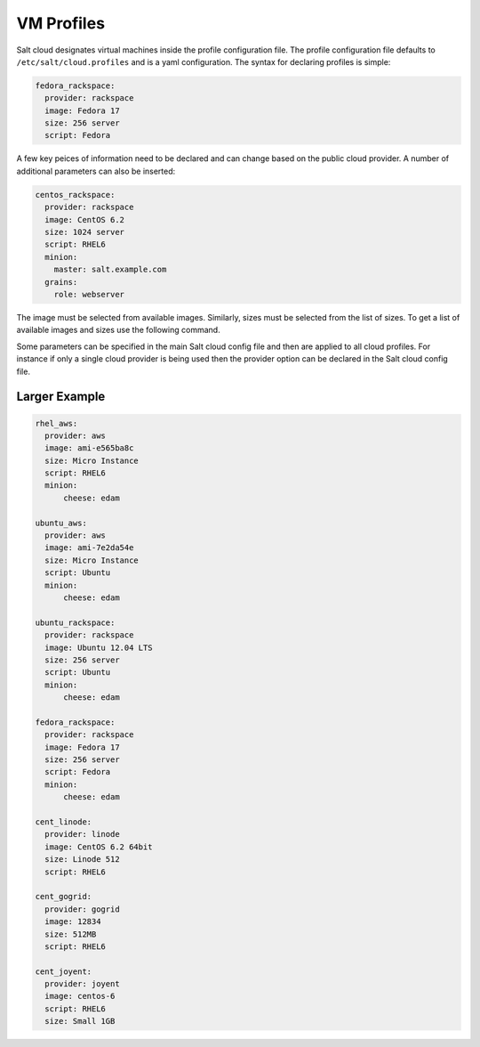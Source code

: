 VM Profiles
===========

Salt cloud designates virtual machines inside the profile configuration file.
The profile configuration file defaults to ``/etc/salt/cloud.profiles`` and is a
yaml configuration. The syntax for declaring profiles is simple:

.. code-block:: yaml

    fedora_rackspace:
      provider: rackspace
      image: Fedora 17
      size: 256 server
      script: Fedora

A few key peices of information need to be declared and can change based on the
public cloud provider. A number of additional parameters can also be inserted:

.. code-block:: yaml

    centos_rackspace:
      provider: rackspace
      image: CentOS 6.2
      size: 1024 server
      script: RHEL6
      minion:
        master: salt.example.com
      grains:
        role: webserver

The image must be selected from available images. Similarly, sizes must be selected
from the list of sizes. To get a list of available images and sizes use the following
command.

.. code-block:: bash
    salt-cloud --list-images openstack
    salt-cloud --list-sizes openstack

Some parameters can be specified in the main Salt cloud config file and then
are applied to all cloud profiles. For instance if only a single cloud provider
is being used then the provider option can be declared in the Salt cloud config
file.

Larger Example
--------------

.. code-block:: yaml

    rhel_aws:
      provider: aws
      image: ami-e565ba8c
      size: Micro Instance
      script: RHEL6
      minion:
          cheese: edam

    ubuntu_aws:
      provider: aws
      image: ami-7e2da54e
      size: Micro Instance
      script: Ubuntu
      minion:
          cheese: edam

    ubuntu_rackspace:
      provider: rackspace
      image: Ubuntu 12.04 LTS
      size: 256 server
      script: Ubuntu
      minion:
          cheese: edam

    fedora_rackspace:
      provider: rackspace
      image: Fedora 17
      size: 256 server
      script: Fedora
      minion:
          cheese: edam

    cent_linode:
      provider: linode
      image: CentOS 6.2 64bit
      size: Linode 512
      script: RHEL6

    cent_gogrid:
      provider: gogrid
      image: 12834
      size: 512MB
      script: RHEL6

    cent_joyent:
      provider: joyent
      image: centos-6
      script: RHEL6
      size: Small 1GB
